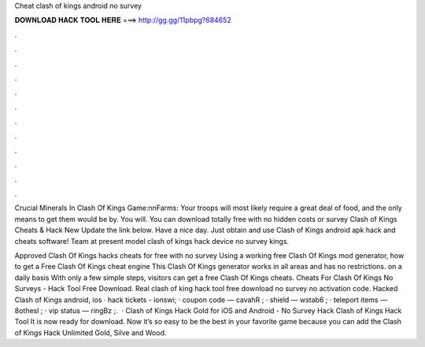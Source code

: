 Cheat clash of kings android no survey



𝐃𝐎𝐖𝐍𝐋𝐎𝐀𝐃 𝐇𝐀𝐂𝐊 𝐓𝐎𝐎𝐋 𝐇𝐄𝐑𝐄 ===> http://gg.gg/11pbpg?684652



.



.



.



.



.



.



.



.



.



.



.



.

Crucial Minerals In Clash Of Kings Game:\n\nFarms: Your troops will most likely require a great deal of food, and the only means to get them would be by. You will. You can download totally free with no hidden costs or survey Clash of Kings Cheats & Hack New Update the link below. Have a nice day. Just obtain and use Clash of Kings android apk hack and cheats software! Team at present model clash of kings hack device no survey kings.

Approved Clash Of Kings hacks cheats for free with no survey Using a working free Clash Of Kings mod generator, how to get a Free Clash Of Kings cheat engine This Clash Of Kings generator works in all areas and has no restrictions. on a daily basis With only a few simple steps, visitors can get a free Clash Of Kings cheats. Cheats For Clash Of Kings No Surveys - Hack Tool Free Download. Real clash of king hack tool free download no survey no activation code. Hacked Clash of Kings android, ios · hack tickets - ionswi; · coupon code — cavahR ; · shield — wstab6 ; · teleport items — 8othesl ; · vip status — ringBz ;.  · Clash of Kings Hack Gold for iOS and Android - No Survey Hack Clash of Kings Hack Tool It is now ready for download. Now it’s so easy to be the best in your favorite game because you can add the Clash of Kings Hack Unlimited Gold, Silve and Wood.
